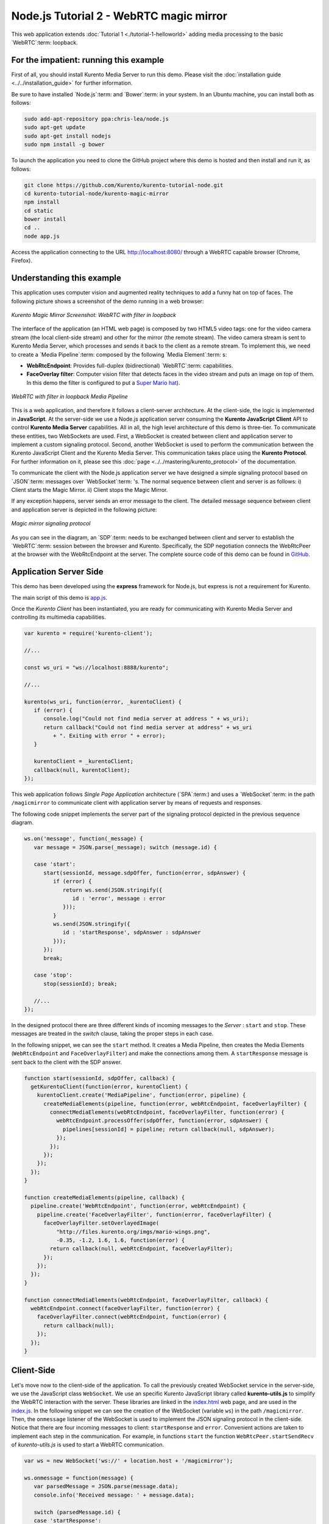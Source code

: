 %%%%%%%%%%%%%%%%%%%%%%%%%%%%%%%%%%%%%%%%
Node.js Tutorial 2 - WebRTC magic mirror
%%%%%%%%%%%%%%%%%%%%%%%%%%%%%%%%%%%%%%%%

This web application extends :doc:`Tutorial 1 <./tutorial-1-helloworld>` adding
media processing to the basic `WebRTC`:term: loopback.

For the impatient: running this example
=======================================

First of all, you should install Kurento Media Server to run this demo. Please
visit the :doc:`installation guide <../../installation_guide>` for further
information.

Be sure to have installed `Node.js`:term: and `Bower`:term: in your system. In
an Ubuntu machine, you can install both as follows:

.. sourcecode:: sh

   sudo add-apt-repository ppa:chris-lea/node.js
   sudo apt-get update
   sudo apt-get install nodejs
   sudo npm install -g bower

To launch the application you need to clone the GitHub project where this demo
is hosted and then install and run it, as follows:

.. sourcecode:: sh

    git clone https://github.com/Kurento/kurento-tutorial-node.git
    cd kurento-tutorial-node/kurento-magic-mirror
    npm install
    cd static
    bower install
    cd ..
    node app.js

Access the application connecting to the URL http://localhost:8080/ through a
WebRTC capable browser (Chrome, Firefox).

Understanding this example
==========================

This application uses computer vision and augmented reality techniques to add a
funny hat on top of faces. The following picture shows a screenshot of the demo
running in a web browser:

.. figure:: ../../images/kurento-java-tutorial-2-magicmirror-screenshot.png 
   :align:   center
   :alt:     Kurento Magic Mirror Screenshot: WebRTC with filter in loopback
   :width: 600px

   *Kurento Magic Mirror Screenshot: WebRTC with filter in loopback*

The interface of the application (an HTML web page) is composed by two HTML5
video tags: one for the video camera stream (the local client-side stream) and
other for the mirror (the remote stream). The video camera stream is sent to
Kurento Media Server, which processes and sends it back to the client as a
remote stream. To implement this, we need to create a `Media Pipeline`:term:
composed by the following `Media Element`:term: s:

- **WebRtcEndpoint**: Provides full-duplex (bidirectional) `WebRTC`:term:
  capabilities.

- **FaceOverlay filter**: Computer vision filter that detects faces in the
  video stream and puts an image on top of them. In this demo the filter is
  configured to put a
  `Super Mario hat <http://files.kurento.org/imgs/mario-wings.png>`_).

.. figure:: ../../images/kurento-java-tutorial-2-magicmirror-pipeline.png
   :align:   center
   :alt:     WebRTC with filter in loopback Media Pipeline
   :width: 400px

   *WebRTC with filter in loopback Media Pipeline*

This is a web application, and therefore it follows a client-server
architecture. At the client-side, the logic is implemented in **JavaScript**.
At the server-side we use a Node.js application server consuming the
**Kurento JavaScript Client** API to control **Kurento Media Server**
capabilities. All in all, the high level architecture of this demo is
three-tier. To communicate these entities, two WebSockets are used. First, a
WebSocket is created between client and application server to implement a
custom signaling protocol. Second, another WebSocket is used to perform the
communication between the Kurento JavaScript Client and the Kurento Media
Server. This communication takes place using the **Kurento Protocol**. For
further information on it, please see this
:doc:`page <../../mastering/kurento_protocol>` of the documentation.

To communicate the client with the Node.js application server we have designed a
simple signaling protocol based on `JSON`:term: messages over `WebSocket`:term:
's. The normal sequence between client and server is as follows: i) Client
starts the Magic Mirror. ii) Client stops the Magic Mirror.

If any exception happens, server sends an error message to the client. The
detailed message sequence between client and application server is depicted in
the following picture:

.. figure:: ../../images/kurento-java-tutorial-2-magicmirror-signaling.png
   :align:   center
   :alt:     One to one video call signaling protocol
   :width: 600px

   *Magic mirror signaling protocol*

As you can see in the diagram, an `SDP`:term: needs to be exchanged between
client and server to establish the `WebRTC`:term: session between the browser
and Kurento. Specifically, the SDP negotiation connects the WebRtcPeer at the
browser with the WebRtcEndpoint at the server. The complete source code of this
demo can be found in
`GitHub <https://github.com/Kurento/kurento-tutorial-node/tree/master/kurento-magic-mirror>`_.

Application Server Side
=======================

This demo has been developed using the **express** framework for Node.js, but
express is not a requirement for Kurento.

The main script of this demo is
`app.js <https://github.com/Kurento/kurento-tutorial-node/blob/master/kurento-magic-mirror/app.js>`_.

Once the *Kurento Client* has been instantiated, you are ready for communicating
with Kurento Media Server and controlling its multimedia capabilities.

.. sourcecode:: js

   var kurento = require('kurento-client');

   //...

   const ws_uri = "ws://localhost:8888/kurento";

   //...

   kurento(ws_uri, function(error, _kurentoClient) {
      if (error) {
         console.log("Could not find media server at address " + ws_uri);
         return callback("Could not find media server at address" + ws_uri
            + ". Exiting with error " + error);
      }

      kurentoClient = _kurentoClient;
      callback(null, kurentoClient);
   });


This web application follows *Single Page Application* architecture
(`SPA`:term:) and uses a `WebSocket`:term: in the path ``/magicmirror`` to
communicate client with application server by means of requests and responses.

The following code snippet implements the server part of the signaling protocol
depicted in the previous sequence diagram.

.. sourcecode:: js

   ws.on('message', function(_message) {
      var message = JSON.parse(_message); switch (message.id) {

      case 'start':
         start(sessionId, message.sdpOffer, function(error, sdpAnswer) {
            if (error) {
               return ws.send(JSON.stringify({
                  id : 'error', message : error
               }));
            }
            ws.send(JSON.stringify({
               id : 'startResponse', sdpAnswer : sdpAnswer
            }));
         });
         break;

      case 'stop':
         stop(sessionId); break;

      //...
   });

In the designed protocol there are three different kinds of incoming messages to
the *Server* : ``start`` and ``stop``. These messages are treated in the
*switch* clause, taking the proper steps in each case.

In the following snippet, we can see the ``start`` method. It creates a Media
Pipeline, then creates the Media Elements (``WebRtcEndpoint`` and
``FaceOverlayFilter``) and make the connections among them. A ``startResponse``
message is sent back to the client with the SDP answer.

.. sourcecode:: js

   function start(sessionId, sdpOffer, callback) {
     getKurentoClient(function(error, kurentoClient) {
       kurentoClient.create('MediaPipeline', function(error, pipeline) {
         createMediaElements(pipeline, function(error, webRtcEndpoint, faceOverlayFilter) {
           connectMediaElements(webRtcEndpoint, faceOverlayFilter, function(error) {
             webRtcEndpoint.processOffer(sdpOffer, function(error, sdpAnswer) {
               pipelines[sessionId] = pipeline; return callback(null, sdpAnswer);
             });
           });
         });
       });
     });
   }

   function createMediaElements(pipeline, callback) {
     pipeline.create('WebRtcEndpoint', function(error, webRtcEndpoint) {
       pipeline.create('FaceOverlayFilter', function(error, faceOverlayFilter) {
         faceOverlayFilter.setOverlayedImage(
             "http://files.kurento.org/imgs/mario-wings.png",
             -0.35, -1.2, 1.6, 1.6, function(error) {
           return callback(null, webRtcEndpoint, faceOverlayFilter);
         });
       });
     });
   }

   function connectMediaElements(webRtcEndpoint, faceOverlayFilter, callback) {
     webRtcEndpoint.connect(faceOverlayFilter, function(error) {
       faceOverlayFilter.connect(webRtcEndpoint, function(error) {
         return callback(null);
       });
     });
   }

Client-Side
===========

Let's move now to the client-side of the application. To call the previously
created WebSocket service in the server-side, we use the JavaScript class
``WebSocket``. We use an specific Kurento JavaScript library called
**kurento-utils.js** to simplify the WebRTC interaction with the server. These
libraries are linked in the
`index.html <https://github.com/Kurento/kurento-tutorial-node/blob/master/kurento-magic-mirror/static/index.html>`_
web page, and are used in the
`index.js <https://github.com/Kurento/kurento-tutorial-node/blob/master/kurento-magic-mirror/static/js/index.js>`_.
In the following snippet we can see the creation of the WebSocket (variable
``ws``) in the path ``/magicmirror``. Then, the ``onmessage`` listener of the
WebSocket is used to implement the JSON signaling protocol in the client-side.
Notice that there are four incoming messages to client: ``startResponse`` and
``error``. Convenient actions are taken to implement each step in the
communication. For example, in functions ``start`` the function
``WebRtcPeer.startSendRecv`` of *kurento-utils.js* is used to start a WebRTC
communication.

.. sourcecode:: javascript

   var ws = new WebSocket('ws://' + location.host + '/magicmirror');
   
   ws.onmessage = function(message) {
      var parsedMessage = JSON.parse(message.data);
      console.info('Received message: ' + message.data);
   
      switch (parsedMessage.id) {
      case 'startResponse':
         startResponse(parsedMessage);
         break;
      case 'error':
         if (state == I_AM_STARTING) {
            setState(I_CAN_START);
         }
         console.error("Error message from server: " + parsedMessage.message);
         break;
      default:
         if (state == I_AM_STARTING) {
            setState(I_CAN_START);
         }
         console.error('Unrecognized message', parsedMessage);
      }
   }

   function start() {
      console.log("Starting video call ...")
      // Disable start button
      setState(I_AM_STARTING);
      showSpinner(videoInput, videoOutput);
   
      console.log("Creating WebRtcPeer and generating local sdp offer ...");
      webRtcPeer = kurentoUtils.WebRtcPeer.startSendRecv(videoInput, videoOutput, onOffer, onError);
   }

   function onOffer(offerSdp) {
      console.info('Invoking SDP offer callback function ' + location.host);
      var message = {
         id : 'start',
         sdpOffer : offerSdp
      }
      sendMessage(message);
   }

   function onError(error) {
      console.error(error);
   }

Dependencies
============

Dependencies of this demo are managed using npm. Our main dependency is the
Kurento Client JavaScript (*kurento-client*). The relevant part of the
`package.json <https://github.com/Kurento/kurento-tutorial-node/blob/master/kurento-magic-mirror/package.json>`_
file for managing this dependency is:

.. sourcecode:: js

   "dependencies": {
     ...
     "kurento-client" : "^5.0.0"
   }

At the client side, dependencies are managed using Bower. Take a look to the
`bower.json <https://github.com/Kurento/kurento-tutorial-node/blob/master/kurento-magic-mirror/static/bower.json>`_
file and pay attention to the following section:

.. sourcecode:: js

   "dependencies": {
     "kurento-utils" : "^5.0.0"
   }

Kurento framework uses `Semantic Versioning`:term: for releases. Notice that
range ``^5.0.0`` downloads the latest version of Kurento artefacts from Bower
in version 5 (i.e. 5.x.x). Major versions are released when incompatible
changes are made.

.. note::

   We are in active development. You can find the latest version of
   Kurento JavaScript Client at `NPM <http://npmsearch.com/?q=kurento-client>`_
   and `Bower <http://bower.io/search/?q=kurento-client>`_.
